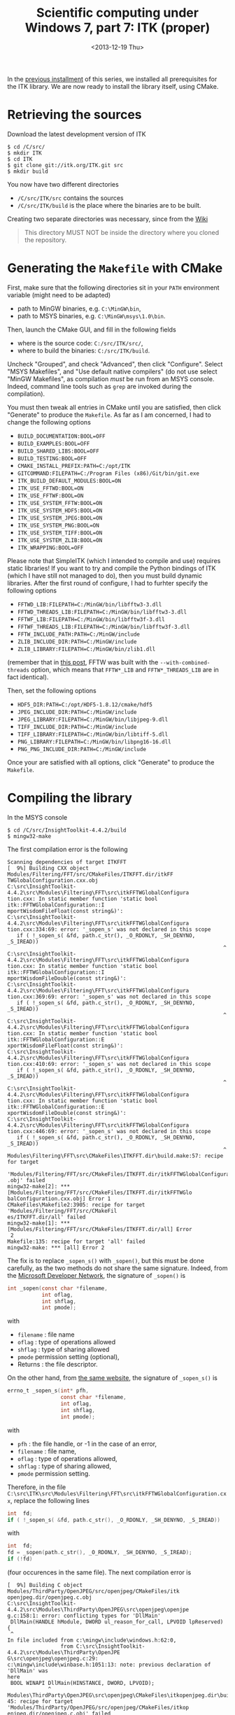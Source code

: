 # -*- coding: utf-8; -*-
#+TITLE: Scientific computing under Windows 7, part 7: ITK (proper)
#+DATE: <2013-12-19 Thu>

In the [[file:./20131218-Scientific_computing_under_windows_7-06.org][previous installment]] of this series, we installed all prerequisites for the ITK library. We are now ready to install the library itself, using CMake.@@html:<!-- more -->@@

* Retrieving the sources
Download the latest development version of ITK

#+BEGIN_EXAMPLE
$ cd /C/src/
$ mkdir ITK
$ cd ITK
$ git clone git://itk.org/ITK.git src
$ mkdir build
#+END_EXAMPLE

You now have two different directories
  - =/C/src/ITK/src= contains the sources
  - =/C/src/ITK/build= is the place where the binaries are to be built.

Creating two separate directories was necessary, since from the [[http://www.itk.org/Wiki/ITK/Configuring_and_Building/MinGW][Wiki]]
#+BEGIN_QUOTE
This directory MUST NOT be inside the directory where you cloned the repository.
#+END_QUOTE

* Generating the =Makefile= with CMake

First, make sure that the following directories sit in your =PATH= environment variable (might need to be adapted)
  - path to MinGW binaries, e.g. =C:\MinGW\bin=,
  - path to MSYS binaries, e.g. =C:\MinGW\msys\1.0\bin=.

Then, launch the CMake GUI, and fill in the following fields
  - where is the source code: =C:/src/ITK/src/=,
  - where to build the binaries: =C:/src/ITK/build=.

Uncheck "Grouped", and check "Advanced", then click "Configure". Select "MSYS Makefiles", and "Use default native compilers" (do not use select "MinGW Makefiles", as compilation /must/ be run from an MSYS console. Indeed, command line tools such as =grep= are invoked during the compilation).

You must then tweak all entries in CMake until you are satisfied, then click "Generate" to produce the =Makefile=. As far as I am concerned, I had to change the following options
  - =BUILD_DOCUMENTATION:BOOL=OFF=
  - =BUILD_EXAMPLES:BOOL=OFF=
  - =BUILD_SHARED_LIBS:BOOL=OFF=
  - =BUILD_TESTING:BOOL=OFF=
  - =CMAKE_INSTALL_PREFIX:PATH=C:/opt/ITK=
  - =GITCOMMAND:FILEPATH=C:/Program Files (x86)/Git/bin/git.exe=
  - =ITK_BUILD_DEFAULT_MODULES:BOOL=ON=
  - =ITK_USE_FFTWD:BOOL=ON=
  - =ITK_USE_FFTWF:BOOL=ON=
  - =ITK_USE_SYSTEM_FFTW:BOOL=ON=
  - =ITK_USE_SYSTEM_HDF5:BOOL=ON=
  - =ITK_USE_SYSTEM_JPEG:BOOL=ON=
  - =ITK_USE_SYSTEM_PNG:BOOL=ON=
  - =ITK_USE_SYSTEM_TIFF:BOOL=ON=
  - =ITK_USE_SYSTEM_ZLIB:BOOL=ON=
  - =ITK_WRAPPING:BOOL=OFF=

Please note that SimpleITK (which I intended to compile and use) requires static libraries! If you want to try and compile the Python bindings of ITK (which I have still not managed to do), then you must build dynamic libraries. After the first round of configure, I had to furhter specify the following options

  - =FFTWD_LIB:FILEPATH=C:/MinGW/bin/libfftw3-3.dll=
  - =FFTWD_THREADS_LIB:FILEPATH=C:/MinGW/bin/libfftw3-3.dll=
  - =FFTWF_LIB:FILEPATH=C:/MinGW/bin/libfftw3f-3.dll=
  - =FFTWF_THREADS_LIB:FILEPATH=C:/MinGW/bin/libfftw3f-3.dll=
  - =FFTW_INCLUDE_PATH:PATH=C:/MinGW/include=
  - =ZLIB_INCLUDE_DIR:PATH=C:/MinGW/include=
  - =ZLIB_LIBRARY:FILEPATH=C:/MinGW/bin/zlib1.dll=

(remember that in [[file:../09/scientific-computing-under-windows-7_29.org][this post]], FFTW was built with the =--with-combined-threads= option, which means that =FFTW*_LIB= and =FFTW*_THREADS_LIB= are in fact identical).

Then, set the following options
  - =HDF5_DIR:PATH=C:/opt/HDF5-1.8.12/cmake/hdf5=
  - =JPEG_INCLUDE_DIR:PATH=C:/MinGW/include=
  - =JPEG_LIBRARY:FILEPATH=C:/MinGW/bin/libjpeg-9.dll=
  - =TIFF_INCLUDE_DIR:PATH=C:/MinGW/include=
  - =TIFF_LIBRARY:FILEPATH=C:/MinGW/bin/libtiff-5.dll=
  - =PNG_LIBRARY:FILEPATH=C:/MinGW/bin/libpng16-16.dll=
  - =PNG_PNG_INCLUDE_DIR:PATH=C:/MinGW/include=

Once your are satisfied with all options, click "Generate" to produce the =Makefile=.

* Compiling the library

In the MSYS console

#+BEGIN_SRC
$ cd /C/src/InsightToolkit-4.4.2/build
$ mingw32-make
#+END_SRC

The first compilation error is the following

#+BEGIN_EXAMPLE
Scanning dependencies of target ITKFFT
[  9%] Building CXX object Modules/Filtering/FFT/src/CMakeFiles/ITKFFT.dir/itkFF
TWGlobalConfiguration.cxx.obj
C:\src\InsightToolkit-4.4.2\src\Modules\Filtering\FFT\src\itkFFTWGlobalConfigura
tion.cxx: In static member function 'static bool itk::FFTWGlobalConfiguration::I
mportWisdomFileFloat(const string&)':
C:\src\InsightToolkit-4.4.2\src\Modules\Filtering\FFT\src\itkFFTWGlobalConfigura
tion.cxx:334:69: error: '_sopen_s' was not declared in this scope
   if ( !_sopen_s( &fd, path.c_str(), _O_RDONLY, _SH_DENYNO, _S_IREAD))
                                                                     ^
C:\src\InsightToolkit-4.4.2\src\Modules\Filtering\FFT\src\itkFFTWGlobalConfigura
tion.cxx: In static member function 'static bool itk::FFTWGlobalConfiguration::I
mportWisdomFileDouble(const string&)':
C:\src\InsightToolkit-4.4.2\src\Modules\Filtering\FFT\src\itkFFTWGlobalConfigura
tion.cxx:369:69: error: '_sopen_s' was not declared in this scope
   if ( !_sopen_s( &fd, path.c_str(), _O_RDONLY, _SH_DENYNO, _S_IREAD))
                                                                     ^
C:\src\InsightToolkit-4.4.2\src\Modules\Filtering\FFT\src\itkFFTWGlobalConfigura
tion.cxx: In static member function 'static bool itk::FFTWGlobalConfiguration::E
xportWisdomFileFloat(const string&)':
C:\src\InsightToolkit-4.4.2\src\Modules\Filtering\FFT\src\itkFFTWGlobalConfigura
tion.cxx:410:69: error: '_sopen_s' was not declared in this scope
   if ( !_sopen_s( &fd, path.c_str(), _O_RDONLY, _SH_DENYNO, _S_IREAD))
                                                                     ^
C:\src\InsightToolkit-4.4.2\src\Modules\Filtering\FFT\src\itkFFTWGlobalConfigura
tion.cxx: In static member function 'static bool itk::FFTWGlobalConfiguration::E
xportWisdomFileDouble(const string&)':
C:\src\InsightToolkit-4.4.2\src\Modules\Filtering\FFT\src\itkFFTWGlobalConfigura
tion.cxx:446:69: error: '_sopen_s' was not declared in this scope
   if ( !_sopen_s( &fd, path.c_str(), _O_RDONLY, _SH_DENYNO, _S_IREAD))
                                                                     ^
Modules\Filtering\FFT\src\CMakeFiles\ITKFFT.dir\build.make:57: recipe for target
 'Modules/Filtering/FFT/src/CMakeFiles/ITKFFT.dir/itkFFTWGlobalConfiguration.cxx
.obj' failed
mingw32-make[2]: *** [Modules/Filtering/FFT/src/CMakeFiles/ITKFFT.dir/itkFFTWGlo
balConfiguration.cxx.obj] Error 1
CMakeFiles\Makefile2:3905: recipe for target 'Modules/Filtering/FFT/src/CMakeFil
es/ITKFFT.dir/all' failed
mingw32-make[1]: *** [Modules/Filtering/FFT/src/CMakeFiles/ITKFFT.dir/all] Error
 2
Makefile:135: recipe for target 'all' failed
mingw32-make: *** [all] Error 2
#+END_EXAMPLE

The fix is to replace =_sopen_s()= with =_sopen()=, but this must be done carefully, as the two methods do not share the same signature. Indeed, from the [[http://msdn.microsoft.com/en-us/library/w7sa2b22.aspx][Microsoft Developer Network]], the signature of =_sopen()= is

#+BEGIN_SRC C
  int _sopen(const char *filename,
             int oflag,
             int shflag,
             int pmode);
#+END_SRC

with

  - =filename= : file name
  - =oflag= : type of operations allowed
  - =shflag= : type of sharing allowed
  - =pmode= permission setting (optional),
  - Returns : the file descriptor.

On the other hand, from [[http://msdn.microsoft.com/en-us/library/w64k0ytk.aspx][the same website]], the signature of =_sopen_s()= is

#+BEGIN_SRC C
  errno_t _sopen_s(int* pfh,
                   const char *filename,
                   int oflag,
                   int shflag,
                   int pmode);
#+END_SRC

with

  - =pfh= : the file handle, or -1 in the case of an error,
  - =filename= : file name,
  - =oflag= : type of operations allowed,
  - =shflag= : type of sharing allowed,
  - =pmode= permission setting.

Therefore, in the file =C:\src\ITK\src\Modules\Filtering\FFT\src\itkFFTWGlobalConfiguration.cxx=, replace the following lines

#+BEGIN_SRC C
  int  fd;
  if ( !_sopen_s( &fd, path.c_str(), _O_RDONLY, _SH_DENYNO, _S_IREAD))
#+END_SRC

with

#+BEGIN_SRC C
  int  fd;
  fd = _sopen(path.c_str(), _O_RDONLY, _SH_DENYNO, _S_IREAD);
  if (!fd)
#+END_SRC

(four occurences in the same file). The next compilation error is

#+BEGIN_SRC
[  9%] Building C object Modules/ThirdParty/OpenJPEG/src/openjpeg/CMakeFiles/itk
openjpeg.dir/openjpeg.c.obj
C:\src\InsightToolkit-4.4.2\src\Modules\ThirdParty\OpenJPEG\src\openjpeg\openjpe
g.c:158:1: error: conflicting types for 'DllMain'
 DllMain(HANDLE hModule, DWORD ul_reason_for_call, LPVOID lpReserved) {
 ^
In file included from c:\mingw\include\windows.h:62:0,
                 from C:\src\InsightToolkit-4.4.2\src\Modules\ThirdParty\OpenJPE
G\src\openjpeg\openjpeg.c:29:
c:\mingw\include\winbase.h:1051:13: note: previous declaration of 'DllMain' was
here
 BOOL WINAPI DllMain(HINSTANCE, DWORD, LPVOID);
             ^
Modules\ThirdParty\OpenJPEG\src\openjpeg\CMakeFiles\itkopenjpeg.dir\build.make:3
45: recipe for target 'Modules/ThirdParty/OpenJPEG/src/openjpeg/CMakeFiles/itkop
enjpeg.dir/openjpeg.c.obj' failed
mingw32-make[2]: *** [Modules/ThirdParty/OpenJPEG/src/openjpeg/CMakeFiles/itkope
njpeg.dir/openjpeg.c.obj] Error 1
CMakeFiles\Makefile2:4964: recipe for target 'Modules/ThirdParty/OpenJPEG/src/op
enjpeg/CMakeFiles/itkopenjpeg.dir/all' failed
mingw32-make[1]: *** [Modules/ThirdParty/OpenJPEG/src/openjpeg/CMakeFiles/itkope
njpeg.dir/all] Error 2
Makefile:135: recipe for target 'all' failed
mingw32-make: *** [all] Error 2
#+END_SRC

To conform with the definition of =DllMain= found in =C:\MinGW\include\winbase.h=, edit =C:\src\ITK\src\Modules\ThirdParty\OpenJPEG\src\openjpeg\openjpeg.c= and replace line 155

#+BEGIN_SRC c
  DllMain(HANDLE hModule, DWORD ul_reason_for_call, LPVOID lpReserved) {
#+END_SRC

with

#+BEGIN_SRC c
  DllMain(HINSTANCE hModule, DWORD ul_reason_for_call, LPVOID lpReserved) {
#+END_SRC

Now, =make= and =make install= should work like a charm!
